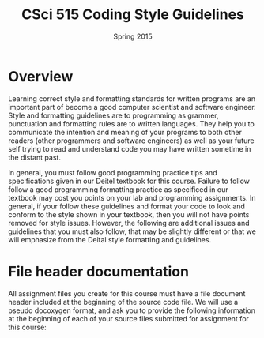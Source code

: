 #+TITLE:     CSci 515 Coding Style Guidelines
#+Author:    
#+Date:      Spring 2015
#+DESCRIPTION: Class Coding Style Guidelines
#+OPTIONS:   H:4 num:nil toc:nil
#+OPTIONS:   TeX:t LaTeX:t skip:nil d:nil todo:nil pri:nil tags:not-in-toc
#+LATEX_HEADER: \usepackage{array}
#+LATEX_HEADER: \usepackage{color}

* Overview

Learning correct style and formatting standards for written programs
are an important part of become a good computer scientist and software
engineer.  Style and formatting guidelines are to programming as
grammer, punctuation and formatting rules are to written languages.
They help you to communicate the intention and meaning of your
programs to both other readers (other programmers and software
engineers) as well as your future self trying to read and understand
code you may have written sometime in the distant past.

In general, you must follow good programming practice tips and
specifications given in our Deitel textbook for this course.  Failure
to follow follow a good programming formatting practice as specificed
in our textbook may cost you points on your lab and programming
assignments.  In general, if your follow these guidelines and format
your code to look and conform to the style shown in your textbook,
then you will not have points removed for style issues.  However, the
following are additional issues and guidelines that you must also
follow, that may be slightly different or that we will emphasize from
the Deital style formatting and guidelines.

* File header documentation

All assignment files you create for this course must have a file
document header included at the beginning of the source code file.  We
will use a pseudo docoxygen format, and ask you to provide the
following information at the beginning of each of your source files
submitted for assignment for this course:

